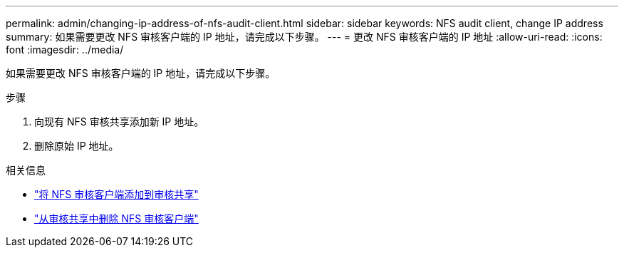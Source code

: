 ---
permalink: admin/changing-ip-address-of-nfs-audit-client.html 
sidebar: sidebar 
keywords: NFS audit client, change IP address 
summary: 如果需要更改 NFS 审核客户端的 IP 地址，请完成以下步骤。 
---
= 更改 NFS 审核客户端的 IP 地址
:allow-uri-read: 
:icons: font
:imagesdir: ../media/


[role="lead"]
如果需要更改 NFS 审核客户端的 IP 地址，请完成以下步骤。

.步骤
. 向现有 NFS 审核共享添加新 IP 地址。
. 删除原始 IP 地址。


.相关信息
* link:adding-nfs-audit-client-to-audit-share.html["将 NFS 审核客户端添加到审核共享"]
* link:removing-nfs-audit-client-from-audit-share.html["从审核共享中删除 NFS 审核客户端"]

